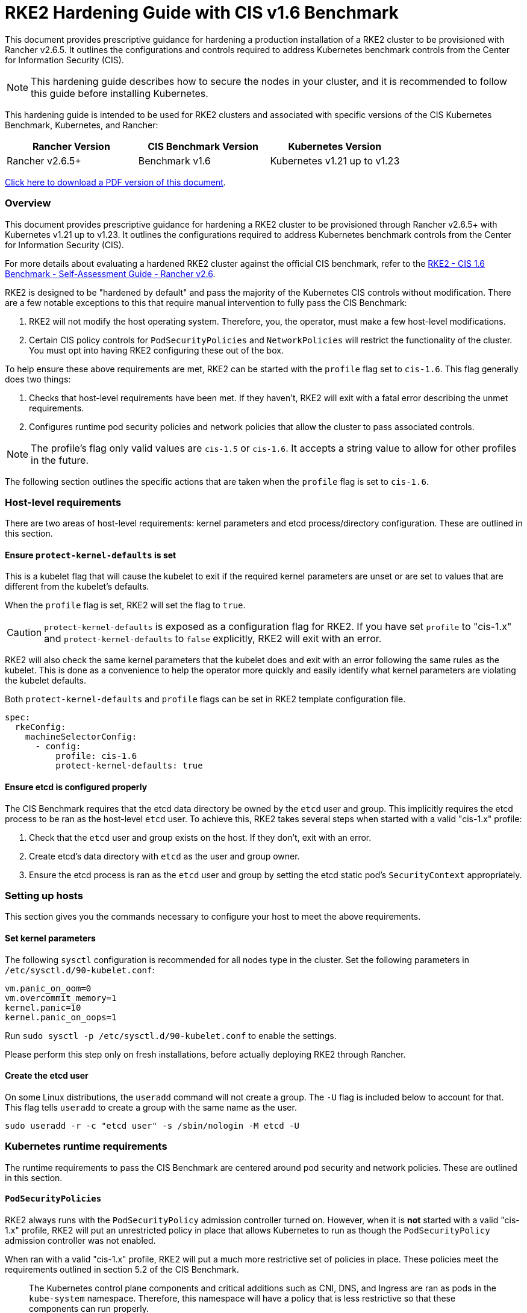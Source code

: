 = RKE2 Hardening Guide with CIS v1.6 Benchmark

This document provides prescriptive guidance for hardening a production installation of a RKE2 cluster to be provisioned with Rancher v2.6.5. It outlines the configurations and controls required to address Kubernetes benchmark controls from the Center for Information Security (CIS).

[NOTE]
====

This hardening guide describes how to secure the nodes in your cluster, and it is recommended to follow this guide before installing Kubernetes.
====


This hardening guide is intended to be used for RKE2 clusters and associated with specific versions of the CIS Kubernetes Benchmark, Kubernetes, and Rancher:

|===
| Rancher Version | CIS Benchmark Version | Kubernetes Version

| Rancher v2.6.5+
| Benchmark v1.6
| Kubernetes v1.21 up to v1.23
|===

https://releases.rancher.com/documents/security/2.6/Rancher_RKE2_v2-6_CIS_v1-6_Hardening_Guide.pdf[Click here to download a PDF version of this document].

=== Overview

This document provides prescriptive guidance for hardening a RKE2 cluster to be provisioned through Rancher v2.6.5+ with Kubernetes v1.21 up to v1.23. It outlines the configurations required to address Kubernetes benchmark controls from the Center for Information Security (CIS).

For more details about evaluating a hardened RKE2 cluster against the official CIS benchmark, refer to the xref:rke2-self-assessment-guide-with-cis-v1.6-benchmark.adoc[RKE2 - CIS 1.6 Benchmark - Self-Assessment Guide - Rancher v2.6].

RKE2 is designed to be "hardened by default" and pass the majority of the Kubernetes CIS controls without modification. There are a few notable exceptions to this that require manual intervention to fully pass the CIS Benchmark:

. RKE2 will not modify the host operating system. Therefore, you, the operator, must make a few host-level modifications.
. Certain CIS policy controls for `PodSecurityPolicies` and `NetworkPolicies` will restrict the functionality of the cluster. You must opt into having RKE2 configuring these out of the box.

To help ensure these above requirements are met, RKE2 can be started with the `profile` flag set to `cis-1.6`. This flag generally does two things:

. Checks that host-level requirements have been met. If they haven't, RKE2 will exit with a fatal error describing the unmet requirements.
. Configures runtime pod security policies and network policies that allow the cluster to pass associated controls.

[NOTE]
====

The profile's flag only valid values are `cis-1.5` or `cis-1.6`. It accepts a string value to allow for other profiles in the future.
====


The following section outlines the specific actions that are taken when the `profile` flag is set to `cis-1.6`.

=== Host-level requirements

There are two areas of host-level requirements: kernel parameters and etcd process/directory configuration. These are outlined in this section.

==== Ensure `protect-kernel-defaults` is set

This is a kubelet flag that will cause the kubelet to exit if the required kernel parameters are unset or are set to values that are different from the kubelet's defaults.

When the `profile` flag is set, RKE2 will set the flag to `true`.

[CAUTION]
====

`protect-kernel-defaults` is exposed as a configuration flag for RKE2. If you have set `profile` to "cis-1.x" and `protect-kernel-defaults` to `false` explicitly, RKE2 will exit with an error.
====


RKE2 will also check the same kernel parameters that the kubelet does and exit with an error following the same rules as the kubelet. This is done as a convenience to help the operator more quickly and easily identify what kernel parameters are violating the kubelet defaults.

Both `protect-kernel-defaults` and `profile` flags can be set in RKE2 template configuration file.

[,yaml]
----
spec:
  rkeConfig:
    machineSelectorConfig:
      - config:
          profile: cis-1.6
          protect-kernel-defaults: true
----

==== Ensure etcd is configured properly

The CIS Benchmark requires that the etcd data directory be owned by the `etcd` user and group. This implicitly requires the etcd process to be ran as the host-level `etcd` user. To achieve this, RKE2 takes several steps when started with a valid "cis-1.x" profile:

. Check that the `etcd` user and group exists on the host. If they don't, exit with an error.
. Create etcd's data directory with `etcd` as the user and group owner.
. Ensure the etcd process is ran as the `etcd` user and group by setting the etcd static pod's `SecurityContext` appropriately.

=== Setting up hosts

This section gives you the commands necessary to configure your host to meet the above requirements.

==== Set kernel parameters

The following `sysctl` configuration is recommended for all nodes type in the cluster. Set the following parameters in `/etc/sysctl.d/90-kubelet.conf`:

[,ini]
----
vm.panic_on_oom=0
vm.overcommit_memory=1
kernel.panic=10
kernel.panic_on_oops=1
----

Run `sudo sysctl -p /etc/sysctl.d/90-kubelet.conf` to enable the settings.

Please perform this step only on fresh installations, before actually deploying RKE2 through Rancher.

==== Create the etcd user

On some Linux distributions, the `useradd` command will not create a group. The `-U` flag is included below to account for that. This flag tells `useradd` to create a group with the same name as the user.

[,bash]
----
sudo useradd -r -c "etcd user" -s /sbin/nologin -M etcd -U
----

=== Kubernetes runtime requirements

The runtime requirements to pass the CIS Benchmark are centered around pod security and network policies. These are outlined in this section.

==== `PodSecurityPolicies`

RKE2 always runs with the `PodSecurityPolicy` admission controller turned on. However, when it is *not* started with a valid "cis-1.x" profile, RKE2 will put an unrestricted policy in place that allows Kubernetes to run as though the `PodSecurityPolicy` admission controller was not enabled.

When ran with a valid "cis-1.x" profile, RKE2 will put a much more restrictive set of policies in place. These policies meet the requirements outlined in section 5.2 of the CIS Benchmark.

____
The Kubernetes control plane components and critical additions such as CNI, DNS, and Ingress are ran as pods in the `kube-system` namespace. Therefore, this namespace will have a policy that is less restrictive so that these components can run properly.
____

==== `NetworkPolicies`

When ran with a valid "cis-1.x" profile, RKE2 will put `NetworkPolicies` in place that passes the CIS Benchmark for Kubernetes' built-in namespaces. These namespaces are: `kube-system`, `kube-public`, `kube-node-lease`, and `default`.

The `NetworkPolicy` used will only allow pods within the same namespace to talk to each other. The notable exception to this is that it allows DNS requests to be resolved.

[NOTE]
====

Operators must manage network policies as normal for additional namespaces that are created.
====


==== Configure `default` service account

*Set `automountServiceAccountToken` to `false` for `default` service accounts*

Kubernetes provides a `default` service account which is used by cluster workloads where no specific service account is assigned to the pod. Where access to the Kubernetes API from a pod is required, a specific service account should be created for that pod, and rights granted to that service account. The `default` service account should be configured such that it does not provide a service account token and does not have any explicit rights assignments.

For each namespace including `default` and `kube-system` on a standard RKE2 install, the `default` service account must include this value:

[,yaml]
----
automountServiceAccountToken: false
----

For namespaces created by the cluster operator, the following script and configuration file can be used to configure the `default` service account.

The configuration bellow must be saved to a file called `account_update.yaml`.

[,yaml]
----
apiVersion: v1
kind: ServiceAccount
metadata:
  name: default
automountServiceAccountToken: false
----

Create a bash script file called `account_update.sh`. Be sure to `sudo chmod +x account_update.sh` so the script has execute permissions.

[,bash]
----
#!/bin/bash -e

for namespace in $(kubectl get namespaces -A -o=jsonpath="{.items[*]['metadata.name']}"); do
  echo -n "Patching namespace $namespace - "
  kubectl patch serviceaccount default -n ${namespace} -p "$(cat account_update.yaml)"
done
----

Execute this script to apply the `account_update.yaml` configuration to `default` service account in all namespaces.

=== API Server audit configuration

CIS requirements 1.2.22 to 1.2.25 are related to configuring audit logs for the API Server. When RKE2 is started with the `profile` flag set to `cis-1.6`, it will automatically configure hardened `--audit-log-` parameters in the API Server to pass those CIS checks.

RKE2's default audit policy is configured to not log requests in the API Server. This is done to allow cluster operators flexibility to customize an audit policy that suits their auditing requirements and needs, as these are specific to each users' environment and policies.

A default audit policy is created by RKE2 when started with the `profile` flag set to `cis-1.6`. The policy is defined in `/etc/rancher/rke2/audit-policy.yaml`.

[,yaml]
----
apiVersion: audit.k8s.io/v1
kind: Policy
metadata:
  creationTimestamp: null
rules:
- level: None
----

To start logging requests to the API Server, at least `level` parameter must be modified, for example, to `Metadata`. Detailed information about policy configuration for the API server can be found in the Kubernetes https://kubernetes.io/docs/tasks/debug-application-cluster/audit/[documentation].

After adapting the audit policy, RKE2 must be restarted to load the new configuration.

[,shell]
----
sudo systemctl restart rke2-server.service
----

API Server audit logs will be written to `/var/lib/rancher/rke2/server/logs/audit.log`.

=== Known issues

The following are controls that RKE2 currently does not pass. Each gap will be explained and whether it can be passed through manual operator intervention or if it will be addressed in a future release.

==== Control  1.1.12

Ensure that the etcd data directory ownership is set to `etcd:etcd`.

*Rationale*
etcd is a highly-available key-value store used by Kubernetes deployments for persistent storage of all of its REST API objects. This data directory should be protected from any unauthorized reads or writes. It should be owned by `etcd:etcd`.

*Remediation*
This can be remediated by creating an `etcd` user and group as described above.

==== Control 5.1.5

Ensure that default service accounts are not actively used

*Rationale* Kubernetes provides a `default` service account which is used by cluster workloads where no specific service account is assigned to the pod.

Where access to the Kubernetes API from a pod is required, a specific service account should be created for that pod, and rights granted to that service account.

The `default` service account should be configured such that it does not provide a service account token and does not have any explicit rights assignments.

This can be remediated by updating the `automountServiceAccountToken` field to `false` for the `default` service account in each namespace.

*Remediation*
You can manually update this field on service accounts in your cluster to pass the control as described above.

==== Control 5.3.2

Ensure that all Namespaces have Network Policies defined

*Rationale*
Running different applications on the same Kubernetes cluster creates a risk of one compromised application attacking a neighboring application. Network segmentation is important to ensure that containers can communicate only with those they are supposed to. A network policy is a specification of how selections of pods are allowed to communicate with each other and other network endpoints.

Network Policies are namespace scoped. When a network policy is introduced to a given namespace, all traffic not allowed by the policy is denied. However, if there are no network policies in a namespace all traffic will be allowed into and out of the pods in that namespace.

*Remediation*
This can be remediated by setting `profile: "cis-1.6"` in RKE2 template configuration file. An example can be found below.

=== Reference Hardened RKE2 Template Configuration

The reference template configuration is used in Rancher to create a hardened RKE2 custom cluster. This reference does not include other required *cluster configuration* directives which will vary depending on your environment.

[,yaml]
----
apiVersion: provisioning.cattle.io/v1
kind: Cluster
metadata:
  name: <replace_with_cluster_name>
  annotations:
    {}
#    key: string
  labels:
    {}
#    key: string
  namespace: fleet-default
spec:
  defaultPodSecurityPolicyTemplateName: ''
  kubernetesVersion: <replace_with_kubernetes_version>
  localClusterAuthEndpoint:
    caCerts: ''
    enabled: false
    fqdn: ''
  rkeConfig:
    chartValues:
      rke2-canal:
        {}
    etcd:
      disableSnapshots: false
      s3:
#        bucket: string
#        cloudCredentialName: string
#        endpoint: string
#        endpointCA: string
#        folder: string
#        region: string
#        skipSSLVerify: boolean
      snapshotRetention: 5
      snapshotScheduleCron: 0 */5 * * *
    machineGlobalConfig:
      cni: canal
    machinePools:
#      - cloudCredentialSecretName: string
#        controlPlaneRole: boolean
#        displayName: string
#        drainBeforeDelete: boolean
#        etcdRole: boolean
#        labels:
#          key: string
#        machineConfigRef:
#          apiVersion: string
#          fieldPath: string
#          kind: string
#          name: string
#          namespace: string
#          resourceVersion: string
#          uid: string
#        machineDeploymentAnnotations:
#          key: string
#        machineDeploymentLabels:
#          key: string
#        machineOS: string
#        maxUnhealthy: string
#        name: string
#        nodeStartupTimeout: string
#        paused: boolean
#        quantity: int
#        rollingUpdate:
#          maxSurge: string
#          maxUnavailable: string
#        taints:
#          - effect: string
#            key: string
#            timeAdded: string
#            value: string
#        unhealthyNodeTimeout: string
#        unhealthyRange: string
#        workerRole: boolean
    machineSelectorConfig:
      - config:
          profile: cis-1.6
          protect-kernel-defaults: true
#      - config:
#
#        machineLabelSelector:
#          matchExpressions:
#            - key: string
#              operator: string
#              values:
#                - string
#          matchLabels:
#            key: string
    registries:
      configs:
        {}
        #authConfigSecretName: string
#          caBundle: string
#          insecureSkipVerify: boolean
#          tlsSecretName: string
      mirrors:
        {}
        #endpoint:
#            - string
#          rewrite:
#            key: string
    upgradeStrategy:
      controlPlaneConcurrency: 10%
      controlPlaneDrainOptions:
#        deleteEmptyDirData: boolean
#        disableEviction: boolean
#        enabled: boolean
#        force: boolean
#        gracePeriod: int
#        ignoreDaemonSets: boolean
#        ignoreErrors: boolean
#        postDrainHooks:
#          - annotation: string
#        preDrainHooks:
#          - annotation: string
#        skipWaitForDeleteTimeoutSeconds: int
#        timeout: int
      workerConcurrency: 10%
      workerDrainOptions:
#        deleteEmptyDirData: boolean
#        disableEviction: boolean
#        enabled: boolean
#        force: boolean
#        gracePeriod: int
#        ignoreDaemonSets: boolean
#        ignoreErrors: boolean
#        postDrainHooks:
#          - annotation: string
#        preDrainHooks:
#          - annotation: string
#        skipWaitForDeleteTimeoutSeconds: int
#        timeout: int
#    additionalManifest: string
#    etcdSnapshotCreate:
#      generation: int
#    etcdSnapshotRestore:
#      generation: int
#      name: string
#      restoreRKEConfig: string
#    infrastructureRef:
#      apiVersion: string
#      fieldPath: string
#      kind: string
#      name: string
#      namespace: string
#      resourceVersion: string
#      uid: string
#    provisionGeneration: int
#    rotateCertificates:
#      generation: int
#      services:
#        - string
#    rotateEncryptionKeys:
#      generation: int
  machineSelectorConfig:
    - config: {}
#  agentEnvVars:
#    - name: string
#      value: string
#  cloudCredentialSecretName: string
#  clusterAPIConfig:
#    clusterName: string
#  defaultClusterRoleForProjectMembers: string
#  enableNetworkPolicy: boolean
#  redeploySystemAgentGeneration: int
__clone: true
----

=== Conclusion

If you have followed this guide, your RKE2 custom cluster provisioned by Rancher will be configured to pass the CIS Kubernetes Benchmark. You can review our RKE2 CIS Benchmark Self-Assessment Guide xref:rke2-self-assessment-guide-with-cis-v1.6-benchmark.adoc[v1.6] to understand how we verified each of the benchmarks and how you can do the same on your cluster.
